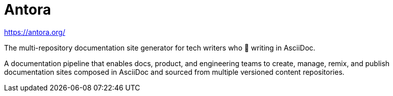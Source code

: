= Antora

https://antora.org/

The multi-repository documentation site generator for tech writers who 🤍 writing in AsciiDoc.

A documentation pipeline that enables docs, product, and engineering teams to create, manage, remix, and publish documentation sites composed in AsciiDoc and sourced from multiple versioned content repositories.